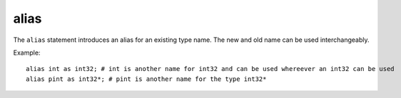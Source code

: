 ..  highlight:: boo

alias
======

The ``alias`` statement introduces an alias for an existing type name. The new and old name can be used interchangeably.


Example::

    alias int as int32; # int is another name for int32 and can be used whereever an int32 can be used
    alias pint as int32*; # pint is another name for the type int32*

